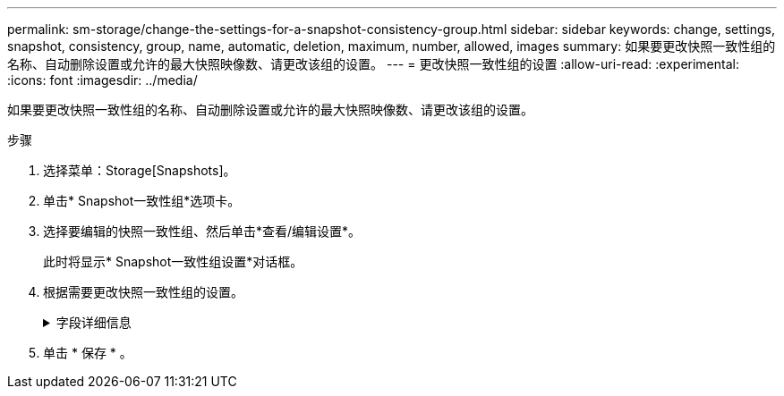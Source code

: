 ---
permalink: sm-storage/change-the-settings-for-a-snapshot-consistency-group.html 
sidebar: sidebar 
keywords: change, settings, snapshot, consistency, group, name, automatic, deletion, maximum, number, allowed, images 
summary: 如果要更改快照一致性组的名称、自动删除设置或允许的最大快照映像数、请更改该组的设置。 
---
= 更改快照一致性组的设置
:allow-uri-read: 
:experimental: 
:icons: font
:imagesdir: ../media/


[role="lead"]
如果要更改快照一致性组的名称、自动删除设置或允许的最大快照映像数、请更改该组的设置。

.步骤
. 选择菜单：Storage[Snapshots]。
. 单击* Snapshot一致性组*选项卡。
. 选择要编辑的快照一致性组、然后单击*查看/编辑设置*。
+
此时将显示* Snapshot一致性组设置*对话框。

. 根据需要更改快照一致性组的设置。
+
.字段详细信息
[%collapsible]
====
[cols="1a,3a"]
|===
| 正在设置 ... | Description 


 a| 
* Snapshot一致性组设置*



 a| 
Name
 a| 
您可以更改快照一致性组的名称。



 a| 
自动删除
 a| 
如果要在指定限制后自动删除快照映像、请保持选中此复选框；使用spinner框更改此限制。如果清除此复选框、则在创建32个映像后将停止创建快照映像。



 a| 
Snapshot映像限制
 a| 
您可以更改快照组允许的最大快照映像数。



 a| 
Snapshot计划
 a| 
此字段指示计划是否与快照一致性组关联。



 a| 
*关联对象*



 a| 
成员卷
 a| 
您可以查看与快照一致性组关联的成员卷数量。

|===
====
. 单击 * 保存 * 。

